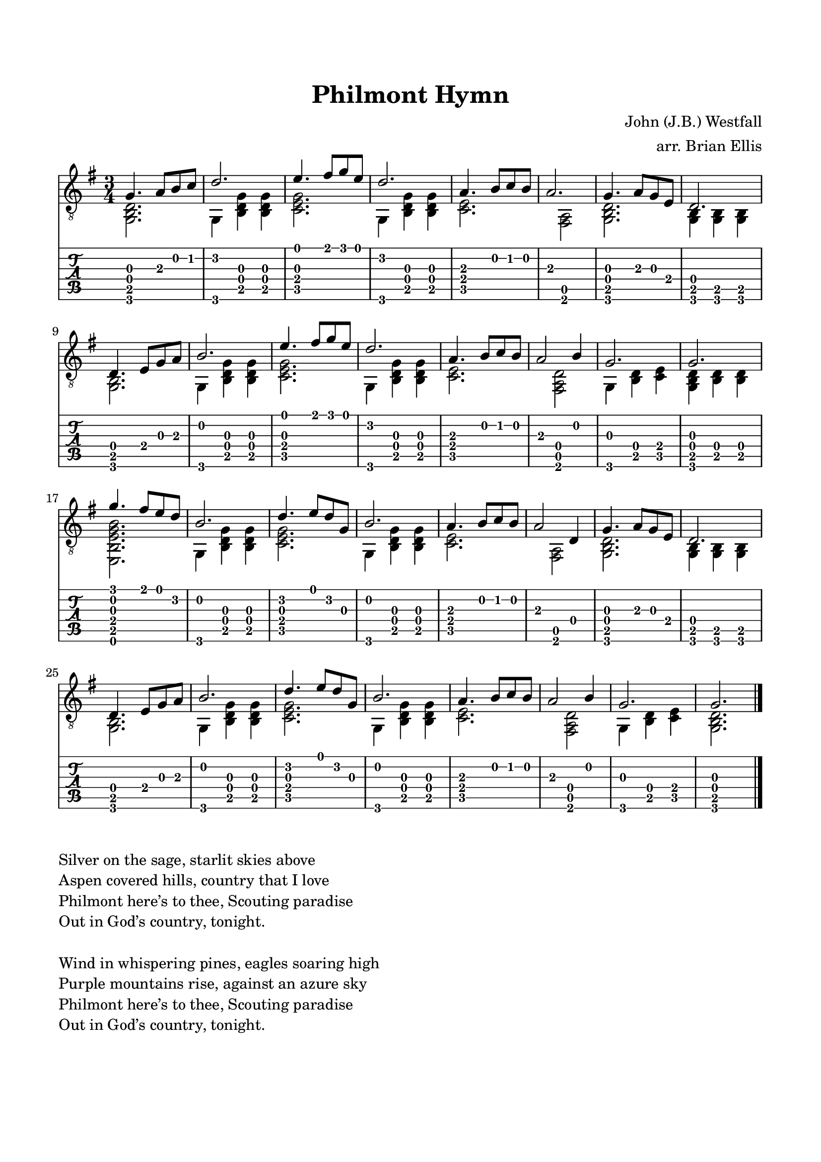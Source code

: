 \header{
title ="Philmont Hymn"
subtitle=""
tagline=""
arranger = "arr. Brian Ellis"
composer = "John (J.B.) Westfall"
}


\paper{
  indent = 0\cm
  left-margin = 1.5\cm
  right-margin = 1.5\cm
  top-margin = 2\cm
  bottom-margin = 1.5\cm
  ragged-last-bottom = ##t
  print-page-number = ##f
}

symbols = {
	\key g \major
  \time 3/4
  <<{
	g'4. a8 b c
	d2.
	e4. fis8 g e 
	d2.
	a4. b8 c b
	a2.
	g4. a8 g e
	d2.
	d4. e8 g a
	b2.
	e4. fis8 g e 
	d2.
	a4. b8 c b
	a2 b4
	g2. g

	g'4. fis8 e d
	b2.
	d4. e8 d g,
	b2.
	a4. b8 c b
	a2 d,4
	g4. a8 g e
	d2.
	d4. e8 g a
	b2.
	d4. e8 d g,
	b2.
	a4. b8 c b
	a2 b4
	g2. g	

	}\\{
	<g, b d>2.
	g4 <b d g> <b d g>
	<c e g>2.
	g4 <b d g> <b d g>
	<c e>2.
	s4 <fis, a>2
	<g b d>2.
	<g b>4 <g b> <g b>
	<g b>2.
	g4 <b d g> <b d g>
	<c e g>2.
	g4 <b d g> <b d g>
	<c e>2.
	s4 <fis, a d>2
	g4 <b d> <c e>
	<g b d>4 <b d> <b d>
\break
	<e, b' e g b>2.
	g4 <b d g> <b d g>
	<c e g>2.
	g4 <b d g> <b d g>
	<c e>2.
	s4 <fis, a>2
	<g b d>2.
	<g b>4 <g b> <g b>
	<g b>2.
	g4 <b d g> <b d g>
	<c e g>2.
	g4 <b d g> <b d g>
	<c e>2.
	s4 <fis, a d>2
	g4 <b d> <c e>
	<g b d>2.
	}>>

}

\score {
  <<
    \new Staff \relative c { \clef "G_8" \symbols \bar "|."}
    \new TabStaff \relative c { \symbols }
  >>
}

\markup { \column{
  \line{ Silver on the sage, starlit skies above}
  \line{ Aspen covered hills, country that I love}
  \line{ Philmont here’s to thee, Scouting paradise }
  \line{ Out in God’s country, tonight. }
\line{" " }
\line{Wind in whispering pines, eagles soaring high}
\line{ Purple mountains rise, against an azure sky}
\line{ Philmont here’s to thee, Scouting paradise}
\line{ Out in God’s country, tonight.}
  }

}


